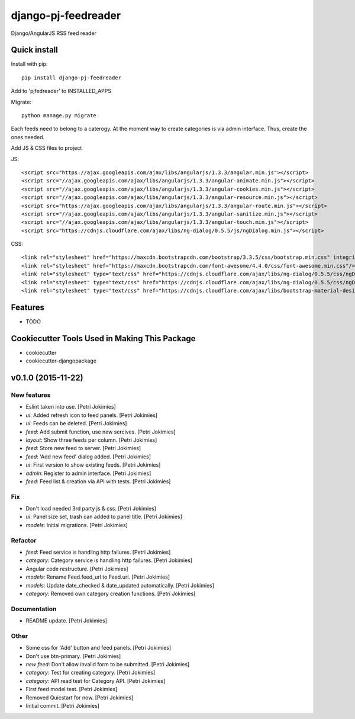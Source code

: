 =============================
django-pj-feedreader
=============================

.. image:: https://badge.fury.io/py/django-pj-feedreader.png
    :target: https://badge.fury.io/py/django-pj-feedreader

.. image:: https://travis-ci.org/jokimies/django-pj-feedreader.png?branch=master
    :target: https://travis-ci.org/jokimies/django-pj-feedreader

.. image:: https://codecov.io/github/jokimies/django-pj-feedreader/coverage.svg?branch=master
    :target: https://codecov.io/github/jokimies/django-pj-feedreader?branch=master


Django/AngularJS RSS feed reader

Quick install
-------------

Install with pip::

  pip install django-pj-feedreader

Add to 'pjfedreader' to INSTALLED_APPS

Migrate::

  python manage.py migrate

Each feeds need to belong to a caterogy. At the moment way to create
categories is via admin interface. Thus, create the ones needed.

Add JS & CSS files to project

JS::

   <script src="https://ajax.googleapis.com/ajax/libs/angularjs/1.3.3/angular.min.js"></script>
   <script src="//ajax.googleapis.com/ajax/libs/angularjs/1.3.3/angular-animate.min.js"></script>
   <script src="//ajax.googleapis.com/ajax/libs/angularjs/1.3.3/angular-cookies.min.js"></script>
   <script src="//ajax.googleapis.com/ajax/libs/angularjs/1.3.3/angular-resource.min.js"></script>
   <script src="https://ajax.googleapis.com/ajax/libs/angularjs/1.3.3/angular-route.min.js"></script>
   <script src="//ajax.googleapis.com/ajax/libs/angularjs/1.3.3/angular-sanitize.min.js"></script>
   <script src="//ajax.googleapis.com/ajax/libs/angularjs/1.3.3/angular-touch.min.js"></script>
   <script src="https://cdnjs.cloudflare.com/ajax/libs/ng-dialog/0.5.5/js/ngDialog.min.js"></script>

CSS::

  <link rel="stylesheet" href="https://maxcdn.bootstrapcdn.com/bootstrap/3.3.5/css/bootstrap.min.css" integrity="sha512-dTfge/zgoMYpP7QbHy4gWMEGsbsdZeCXz7irItjcC3sPUFtf0kuFbDz/ixG7ArTxmDjLXDmezHubeNikyKGVyQ==" crossorigin="anonymous">
  <link rel="stylesheet" href="https://maxcdn.bootstrapcdn.com/font-awesome/4.4.0/css/font-awesome.min.css"/>
  <link rel="stylesheet" type="text/css" href="https://cdnjs.cloudflare.com/ajax/libs/ng-dialog/0.5.5/css/ngDialog.min.css"/>
  <link rel="stylesheet" type="text/css" href="https://cdnjs.cloudflare.com/ajax/libs/ng-dialog/0.5.5/css/ngDialog-theme-default.min.css"/>
  <link rel="stylesheet" type="text/css" href="https://cdnjs.cloudflare.com/ajax/libs/bootstrap-material-design/0.4.1/css/material.min.css"/>


Features
--------

* TODO

Cookiecutter Tools Used in Making This Package
----------------------------------------------

*  cookiecutter
*  cookiecutter-djangopackage




v0.1.0 (2015-11-22)
-------------------

New features
~~~~~~~~~~~~

- Eslint taken into use. [Petri Jokimies]

- *ui*: Added refresh icon to feed panels. [Petri Jokimies]




- *ui*: Feeds can be deleted. [Petri Jokimies]

- *feed*: Add submit function, use new sercives. [Petri Jokimies]




- *layout*: Show three feeds per column. [Petri Jokimies]




- *feed*: Store new feed to server. [Petri Jokimies]

- *feed*: 'Add new feed' dialog added. [Petri Jokimies]






- *ui*: First version to show existing feeds. [Petri Jokimies]




- *admin*: Register to admin interface. [Petri Jokimies]

- *feed*: Feed list & creation via API with tests. [Petri Jokimies]

Fix
~~~

- Don't load needed 3rd party js & css. [Petri Jokimies]




- *ui*: Panel size set, trash can added to panel title. [Petri Jokimies]




- *models*: Initial migrations. [Petri Jokimies]

Refactor
~~~~~~~~

- *feed*: Feed service is handling http failures. [Petri Jokimies]




- *category*: Category service is handling http failures. [Petri
  Jokimies]




- Angular code restructure. [Petri Jokimies]




- *models*: Rename Feed.feed_url to Feed.url. [Petri Jokimies]

- *models*: Update date_checked & date_updated automatically. [Petri
  Jokimies]

- *category*: Removed own category creation functions. [Petri Jokimies]

Documentation
~~~~~~~~~~~~~

- README update. [Petri Jokimies]

Other
~~~~~

- Some css for 'Add' button  and feed panels. [Petri Jokimies]

- Don't use btn-primary. [Petri Jokimies]






- *new feed*: Don't allow invalid form to be submitted. [Petri Jokimies]

- *category*: Test for creating category. [Petri Jokimies]




- *category*: API read test for Category API. [Petri Jokimies]

- First feed model test. [Petri Jokimies]

- Removed Quicstart for now. [Petri Jokimies]

- Initial commit. [Petri Jokimies]


